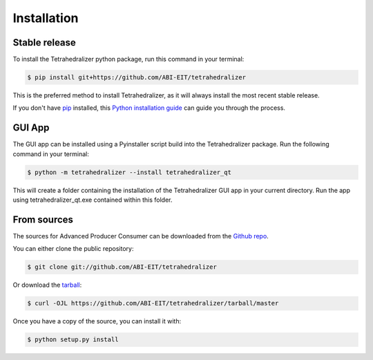 .. highlight:: shell

============
Installation
============


Stable release
--------------

To install the Tetrahedralizer python package, run this command in your terminal:

.. code-block:: console

    $ pip install git+https://github.com/ABI-EIT/tetrahedralizer

This is the preferred method to install Tetrahedralizer, as it will always install the most recent stable release.

If you don't have `pip`_ installed, this `Python installation guide`_ can guide
you through the process.

.. _pip: https://pip.pypa.io
.. _Python installation guide: http://docs.python-guide.org/en/latest/starting/installation/

GUI App
-------
The GUI app can be installed using a Pyinstaller script build into the Tetrahedralizer package.
Run the following command in your terminal:

.. code-block:: console

    $ python -m tetrahedralizer --install tetrahedralizer_qt

This will create a folder containing the installation of the Tetrahedralizer GUI
app in your current directory. Run the app using tetrahedralizer_qt.exe contained within this folder.

From sources
------------

The sources for Advanced Producer Consumer can be downloaded from the `Github repo`_.

You can either clone the public repository:

.. code-block:: console

    $ git clone git://github.com/ABI-EIT/tetrahedralizer

Or download the `tarball`_:

.. code-block:: console

    $ curl -OJL https://github.com/ABI-EIT/tetrahedralizer/tarball/master

Once you have a copy of the source, you can install it with:

.. code-block:: console

    $ python setup.py install


.. _Github repo: https://github.com/ABI-EIT/tetrahedralizer/issues
.. _tarball: https://github.com/ABI-EIT/tetrahedralizer/tarball/master
